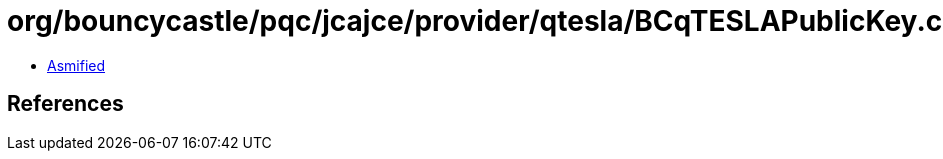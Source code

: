 = org/bouncycastle/pqc/jcajce/provider/qtesla/BCqTESLAPublicKey.class

 - link:BCqTESLAPublicKey-asmified.java[Asmified]

== References

